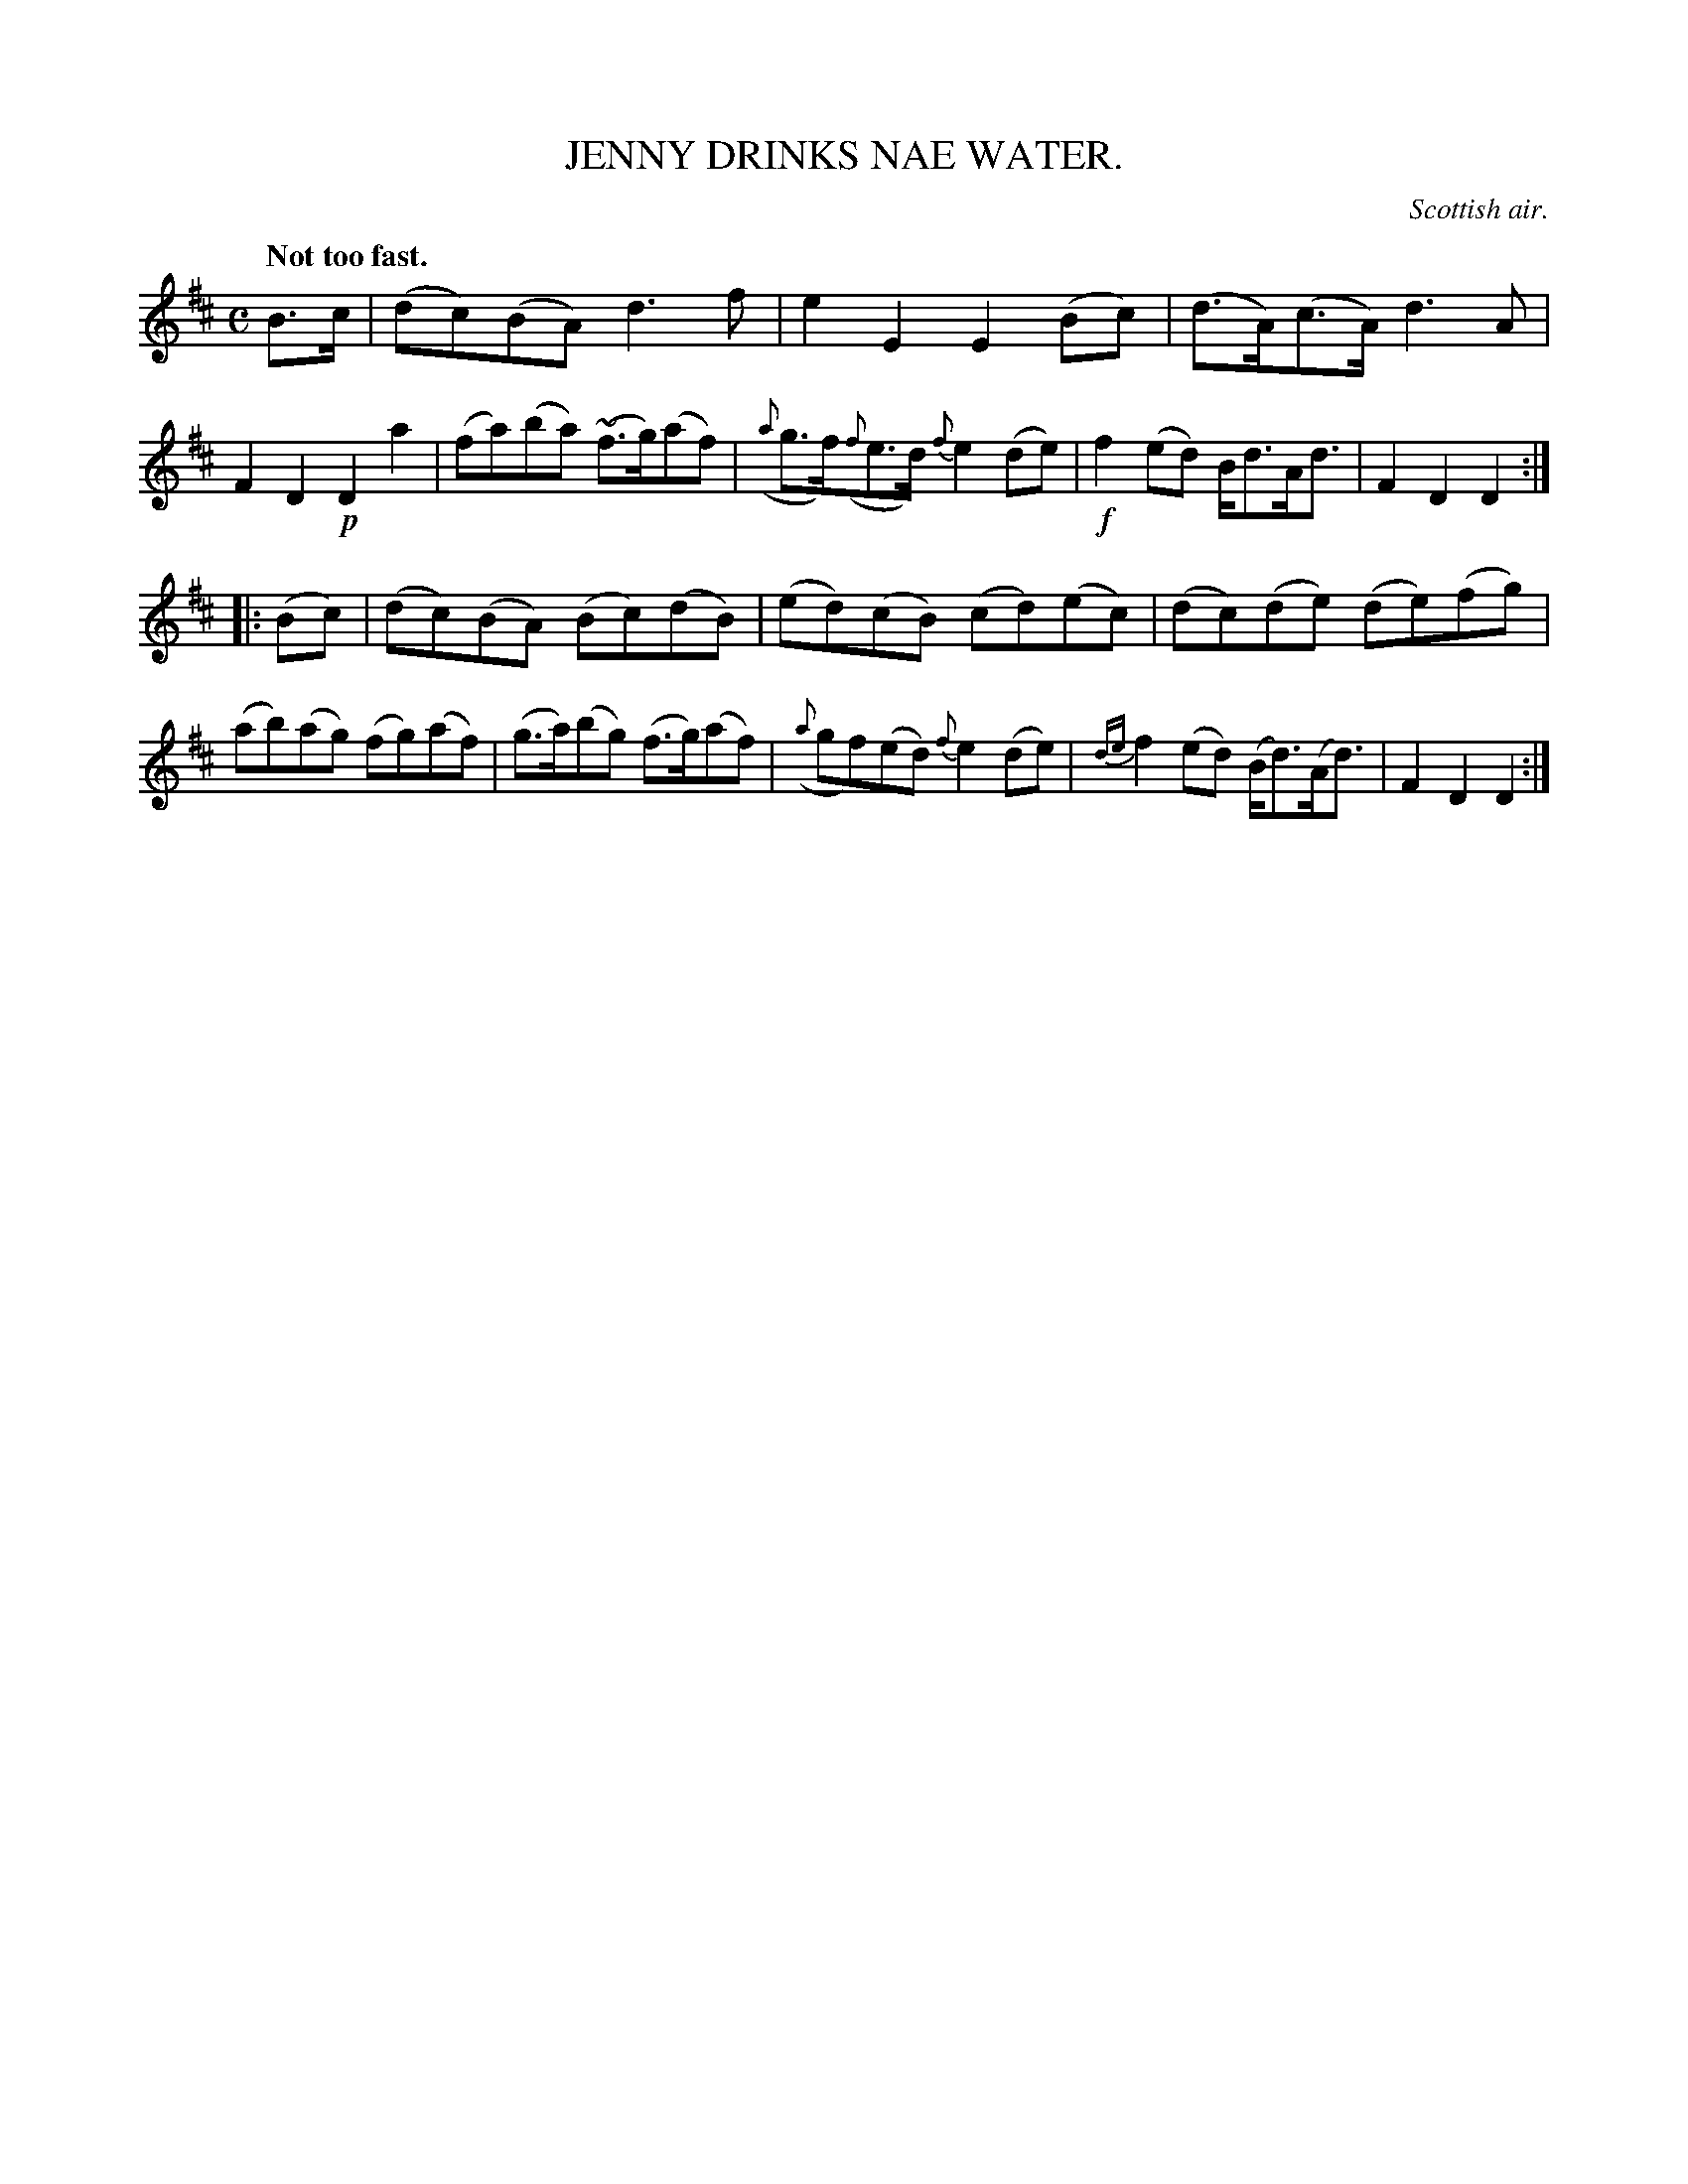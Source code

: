 X: 11043
T: JENNY DRINKS NAE WATER.
O: Scottish air.
Q: "Not too fast."
%R: air, reel, strathspey
B: W. Hamilton "Universal Tune-Book" Vol. 1 Glasgow 1844 p.104 #3
S: http://imslp.org/wiki/Hamilton's_Universal_Tune-Book_(Various)
Z: 2016 John Chambers <jc:trillian.mit.edu>
M: C
L: 1/8
K: D
%%slurgraces yes
%%graceslurs yes
% - - - - - - - - - - - - - - - - - - - - - - - - -
B>c |\
(dc)(BA) d3f | e2E2 E2(Bc) |\
(d>A)(c>A) d3A | F2D2 !p!D2a2 |\
(fa)(ba) (~f>g)(af) | ({a}g>f)({f}e>d) {f}e2(de) |\
!f!f2(ed) B<dA<d | F2D2D2 :|
|: (Bc) |\
(dc)(BA) (Bc)(dB) | (ed)(cB) (cd)(ec) |\
(dc)(de) (de)(fg) | (ab)(ag) (fg)(af) |\
(g>a)(bg) (f>g)(af) | ({a}gf)(ed) {f}e2(de) |\
{de}f2(ed) (B<d)(A<d) | F2D2D2 :|
% - - - - - - - - - - - - - - - - - - - - - - - - -
